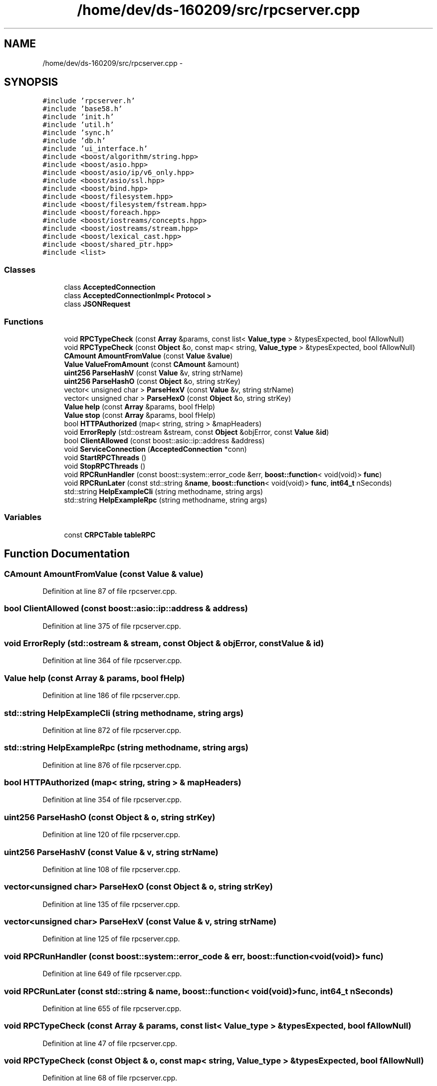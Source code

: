 .TH "/home/dev/ds-160209/src/rpcserver.cpp" 3 "Wed Feb 10 2016" "Version 1.0.0.0" "darksilk" \" -*- nroff -*-
.ad l
.nh
.SH NAME
/home/dev/ds-160209/src/rpcserver.cpp \- 
.SH SYNOPSIS
.br
.PP
\fC#include 'rpcserver\&.h'\fP
.br
\fC#include 'base58\&.h'\fP
.br
\fC#include 'init\&.h'\fP
.br
\fC#include 'util\&.h'\fP
.br
\fC#include 'sync\&.h'\fP
.br
\fC#include 'db\&.h'\fP
.br
\fC#include 'ui_interface\&.h'\fP
.br
\fC#include <boost/algorithm/string\&.hpp>\fP
.br
\fC#include <boost/asio\&.hpp>\fP
.br
\fC#include <boost/asio/ip/v6_only\&.hpp>\fP
.br
\fC#include <boost/asio/ssl\&.hpp>\fP
.br
\fC#include <boost/bind\&.hpp>\fP
.br
\fC#include <boost/filesystem\&.hpp>\fP
.br
\fC#include <boost/filesystem/fstream\&.hpp>\fP
.br
\fC#include <boost/foreach\&.hpp>\fP
.br
\fC#include <boost/iostreams/concepts\&.hpp>\fP
.br
\fC#include <boost/iostreams/stream\&.hpp>\fP
.br
\fC#include <boost/lexical_cast\&.hpp>\fP
.br
\fC#include <boost/shared_ptr\&.hpp>\fP
.br
\fC#include <list>\fP
.br

.SS "Classes"

.in +1c
.ti -1c
.RI "class \fBAcceptedConnection\fP"
.br
.ti -1c
.RI "class \fBAcceptedConnectionImpl< Protocol >\fP"
.br
.ti -1c
.RI "class \fBJSONRequest\fP"
.br
.in -1c
.SS "Functions"

.in +1c
.ti -1c
.RI "void \fBRPCTypeCheck\fP (const \fBArray\fP &params, const list< \fBValue_type\fP > &typesExpected, bool fAllowNull)"
.br
.ti -1c
.RI "void \fBRPCTypeCheck\fP (const \fBObject\fP &o, const map< string, \fBValue_type\fP > &typesExpected, bool fAllowNull)"
.br
.ti -1c
.RI "\fBCAmount\fP \fBAmountFromValue\fP (const \fBValue\fP &\fBvalue\fP)"
.br
.ti -1c
.RI "\fBValue\fP \fBValueFromAmount\fP (const \fBCAmount\fP &amount)"
.br
.ti -1c
.RI "\fBuint256\fP \fBParseHashV\fP (const \fBValue\fP &v, string strName)"
.br
.ti -1c
.RI "\fBuint256\fP \fBParseHashO\fP (const \fBObject\fP &o, string strKey)"
.br
.ti -1c
.RI "vector< unsigned char > \fBParseHexV\fP (const \fBValue\fP &v, string strName)"
.br
.ti -1c
.RI "vector< unsigned char > \fBParseHexO\fP (const \fBObject\fP &o, string strKey)"
.br
.ti -1c
.RI "\fBValue\fP \fBhelp\fP (const \fBArray\fP &params, bool fHelp)"
.br
.ti -1c
.RI "\fBValue\fP \fBstop\fP (const \fBArray\fP &params, bool fHelp)"
.br
.ti -1c
.RI "bool \fBHTTPAuthorized\fP (map< string, string > &mapHeaders)"
.br
.ti -1c
.RI "void \fBErrorReply\fP (std::ostream &stream, const \fBObject\fP &objError, const \fBValue\fP &\fBid\fP)"
.br
.ti -1c
.RI "bool \fBClientAllowed\fP (const boost::asio::ip::address &address)"
.br
.ti -1c
.RI "void \fBServiceConnection\fP (\fBAcceptedConnection\fP *conn)"
.br
.ti -1c
.RI "void \fBStartRPCThreads\fP ()"
.br
.ti -1c
.RI "void \fBStopRPCThreads\fP ()"
.br
.ti -1c
.RI "void \fBRPCRunHandler\fP (const boost::system::error_code &err, \fBboost::function\fP< void(void)> \fBfunc\fP)"
.br
.ti -1c
.RI "void \fBRPCRunLater\fP (const std::string &\fBname\fP, \fBboost::function\fP< void(void)> \fBfunc\fP, \fBint64_t\fP nSeconds)"
.br
.ti -1c
.RI "std::string \fBHelpExampleCli\fP (string methodname, string args)"
.br
.ti -1c
.RI "std::string \fBHelpExampleRpc\fP (string methodname, string args)"
.br
.in -1c
.SS "Variables"

.in +1c
.ti -1c
.RI "const \fBCRPCTable\fP \fBtableRPC\fP"
.br
.in -1c
.SH "Function Documentation"
.PP 
.SS "\fBCAmount\fP AmountFromValue (const \fBValue\fP & value)"

.PP
Definition at line 87 of file rpcserver\&.cpp\&.
.SS "bool ClientAllowed (const boost::asio::ip::address & address)"

.PP
Definition at line 375 of file rpcserver\&.cpp\&.
.SS "void ErrorReply (std::ostream & stream, const \fBObject\fP & objError, const \fBValue\fP & id)"

.PP
Definition at line 364 of file rpcserver\&.cpp\&.
.SS "\fBValue\fP help (const \fBArray\fP & params, bool fHelp)"

.PP
Definition at line 186 of file rpcserver\&.cpp\&.
.SS "std::string HelpExampleCli (string methodname, string args)"

.PP
Definition at line 872 of file rpcserver\&.cpp\&.
.SS "std::string HelpExampleRpc (string methodname, string args)"

.PP
Definition at line 876 of file rpcserver\&.cpp\&.
.SS "bool HTTPAuthorized (map< string, string > & mapHeaders)"

.PP
Definition at line 354 of file rpcserver\&.cpp\&.
.SS "\fBuint256\fP ParseHashO (const \fBObject\fP & o, string strKey)"

.PP
Definition at line 120 of file rpcserver\&.cpp\&.
.SS "\fBuint256\fP ParseHashV (const \fBValue\fP & v, string strName)"

.PP
Definition at line 108 of file rpcserver\&.cpp\&.
.SS "vector<unsigned char> ParseHexO (const \fBObject\fP & o, string strKey)"

.PP
Definition at line 135 of file rpcserver\&.cpp\&.
.SS "vector<unsigned char> ParseHexV (const \fBValue\fP & v, string strName)"

.PP
Definition at line 125 of file rpcserver\&.cpp\&.
.SS "void RPCRunHandler (const boost::system::error_code & err, \fBboost::function\fP< void(void)> func)"

.PP
Definition at line 649 of file rpcserver\&.cpp\&.
.SS "void RPCRunLater (const std::string & name, \fBboost::function\fP< void(void)> func, \fBint64_t\fP nSeconds)"

.PP
Definition at line 655 of file rpcserver\&.cpp\&.
.SS "void RPCTypeCheck (const \fBArray\fP & params, const list< \fBValue_type\fP > & typesExpected, bool fAllowNull)"

.PP
Definition at line 47 of file rpcserver\&.cpp\&.
.SS "void RPCTypeCheck (const \fBObject\fP & o, const map< string, \fBValue_type\fP > & typesExpected, bool fAllowNull)"

.PP
Definition at line 68 of file rpcserver\&.cpp\&.
.SS "void ServiceConnection (\fBAcceptedConnection\fP * conn)"

.PP
Definition at line 743 of file rpcserver\&.cpp\&.
.SS "void StartRPCThreads ()"

.PP
Definition at line 517 of file rpcserver\&.cpp\&.
.SS "\fBValue\fP stop (const \fBArray\fP & params, bool fHelp)"

.PP
Definition at line 201 of file rpcserver\&.cpp\&.
.SS "void StopRPCThreads ()"

.PP
Definition at line 636 of file rpcserver\&.cpp\&.
.SS "\fBValue\fP ValueFromAmount (const \fBCAmount\fP & amount)"

.PP
Definition at line 98 of file rpcserver\&.cpp\&.
.SH "Variable Documentation"
.PP 
.SS "const \fBCRPCTable\fP tableRPC"

.PP
Definition at line 881 of file rpcserver\&.cpp\&.
.SH "Author"
.PP 
Generated automatically by Doxygen for darksilk from the source code\&.
